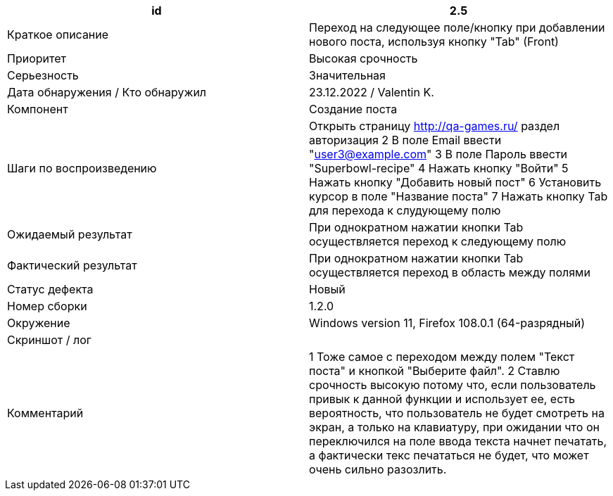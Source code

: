 
|===
|id |2.5

|Краткое описание
|Переход на следующее поле/кнопку при добавлении нового поста, используя кнопку "Tab" (Front)

|Приоритет
|Высокая срочность

|Серьезность
|Значительная

|Дата обнаружения / Кто обнаружил
|23.12.2022  / Valentin K.

|Компонент
|Создание поста

|Шаги по воспроизведению
| Открыть страницу http://qa-games.ru/ раздел авторизация 2 В поле Email ввести "user3@example.com" 3 В поле Пароль ввести "Superbowl-recipe"  4 Нажать кнопку "Войти"  5 Нажать кнопку "Добавить новый пост" 6 Установить курсор в поле "Название поста" 7 Нажать кнопку Tab для перехода к слудующему полю

|Ожидаемый результат
|При однократном нажатии кнопки Tab осуществляется переход к следующему полю

|Фактический результат
|При однократном нажатии кнопки Tab осуществляется переход в область между полями

|Статус дефекта
|Новый

|Номер сборки
|1.2.0

|Окружение
|Windows version 11, Firefox 108.0.1 (64-разрядный)

|Скриншот / лог
|

|Комментарий
|1 Тоже самое с переходом между полем "Текст поста" и кнопкой "Выберите файл".  2 Ставлю срочность высокую потому что, если пользователь привык к данной функции и использует ее, есть вероятность, что пользователь не будет смотреть на экран, а только на клавиатуру, при ожидании что он переключился на поле ввода текста начнет печатать, а фактически текс печататься не будет, что может очень сильно разозлить.
|===
